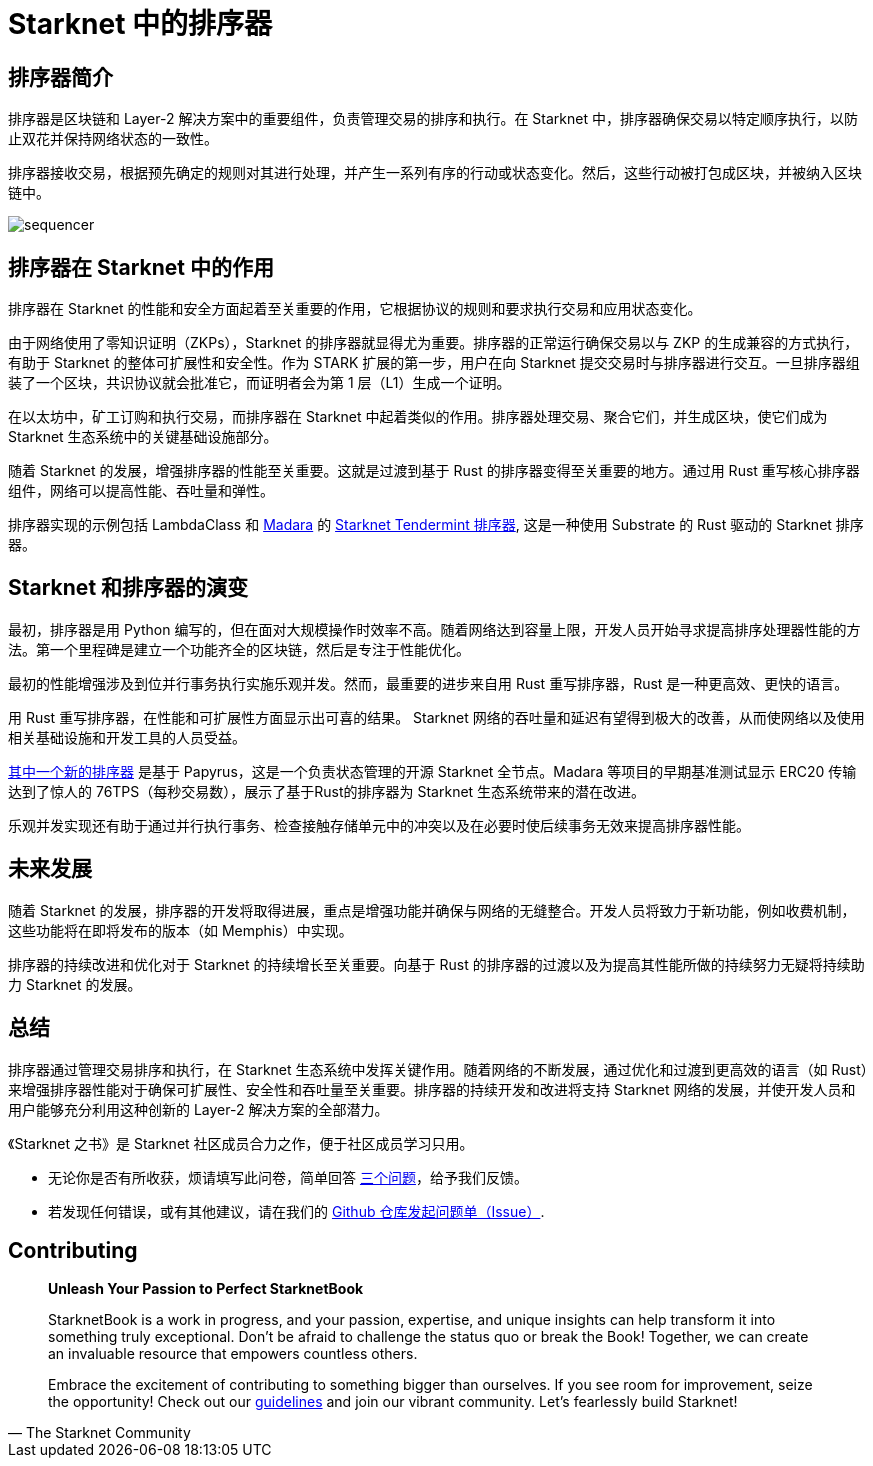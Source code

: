 = Starknet 中的排序器

== 排序器简介

排序器是区块链和 Layer-2 解决方案中的重要组件，负责管理交易的排序和执行。在 Starknet 中，排序器确保交易以特定顺序执行，以防止双花并保持网络状态的一致性。

排序器接收交易，根据预先确定的规则对其进行处理，并产生一系列有序的行动或状态变化。然后，这些行动被打包成区块，并被纳入区块链中。

image::sequencer.png[sequencer]

== 排序器在 Starknet 中的作用

排序器在 Starknet 的性能和安全方面起着至关重要的作用，它根据协议的规则和要求执行交易和应用状态变化。

由于网络使用了零知识证明（ZKPs），Starknet 的排序器就显得尤为重要。排序器的正常运行确保交易以与 ZKP 的生成兼容的方式执行，有助于 Starknet 的整体可扩展性和安全性。作为 STARK 扩展的第一步，用户在向 Starknet 提交交易时与排序器进行交互。一旦排序器组装了一个区块，共识协议就会批准它，而证明者会为第 1 层（L1）生成一个证明。

在以太坊中，矿工订购和执行交易，而排序器在 Starknet 中起着类似的作用。排序器处理交易、聚合它们，并生成区块，使它们成为 Starknet 生态系统中的关键基础设施部分。

随着 Starknet 的发展，增强排序器的性能至关重要。这就是过渡到基于 Rust 的排序器变得至关重要的地方。通过用 Rust 重写核心排序器组件，网络可以提高性能、吞吐量和弹性。

排序器实现的示例包括 LambdaClass 和 link:https://github.com/keep-starknet-strange/madara[Madara] 的 link:https://github.com/lambdaclass/starknet_tendermint_sequencer[Starknet Tendermint 排序器], 这是一种使用 Substrate 的 Rust 驱动的 Starknet 排序器。

== Starknet 和排序器的演变

最初，排序器是用 Python 编写的，但在面对大规模操作时效率不高。随着网络达到容量上限，开发人员开始寻求提高排序处理器性能的方法。第一个里程碑是建立一个功能齐全的区块链，然后是专注于性能优化。

最初的性能增强涉及到位并行事务执行实施乐观并发。然而，最重要的进步来自用 Rust 重写排序器，Rust 是一种更高效、更快的语言。

用 Rust 重写排序器，在性能和可扩展性方面显示出可喜的结果。 Starknet 网络的吞吐量和延迟有望得到极大的改善，从而使网络以及使用相关基础设施和开发工具的人员受益。

link:https://medium.com/starkware/papyrus-an-open-source-starknet-full-node-396f7cd90202[其中一个新的排序器] 是基于 Papyrus，这是一个负责状态管理的开源 Starknet 全节点。Madara 等项目的早期基准测试显示 ERC20 传输达到了惊人的 76TPS（每秒交易数），展示了基于Rust的排序器为 Starknet 生态系统带来的潜在改进。

乐观并发实现还有助于通过并行执行事务、检查接触存储单元中的冲突以及在必要时使后续事务无效来提高排序器性能。

== 未来发展

随着 Starknet 的发展，排序器的开发将取得进展，重点是增强功能并确保与网络的无缝整合。开发人员将致力于新功能，例如收费机制，这些功能将在即将发布的版本（如 Memphis）中实现。

排序器的持续改进和优化对于 Starknet 的持续增长至关重要。向基于 Rust 的排序器的过渡以及为提高其性能所做的持续努力无疑将持续助力 Starknet 的发展。

== 总结

排序器通过管理交易排序和执行，在 Starknet 生态系统中发挥关键作用。随着网络的不断发展，通过优化和过渡到更高效的语言（如 Rust）来增强排序器性能对于确保可扩展性、安全性和吞吐量至关重要。排序器的持续开发和改进将支持 Starknet 网络的发展，并使开发人员和用户能够充分利用这种创新的 Layer-2 解决方案的全部潜力。

[附注]
====
《Starknet 之书》是 Starknet 社区成员合力之作，便于社区成员学习只用。

* 无论你是否有所收获，烦请填写此问卷，简单回答 https://a.sprig.com/WTRtdlh2VUlja09lfnNpZDo4MTQyYTlmMy03NzdkLTQ0NDEtOTBiZC01ZjAyNDU0ZDgxMzU=[三个问题]，给予我们反馈。
* 若发现任何错误，或有其他建议，请在我们的 https://github.com/starknet-edu/starknetbook/issues[Github 仓库发起问题单（Issue）].
====

== Contributing

[quote, The Starknet Community]
____
*Unleash Your Passion to Perfect StarknetBook*

StarknetBook is a work in progress, and your passion, expertise, and unique insights can help transform it into something truly exceptional. Don't be afraid to challenge the status quo or break the Book! Together, we can create an invaluable resource that empowers countless others.

Embrace the excitement of contributing to something bigger than ourselves. If you see room for improvement, seize the opportunity! Check out our https://github.com/starknet-edu/starknetbook/blob/main/CONTRIBUTING.adoc[guidelines] and join our vibrant community. Let's fearlessly build Starknet! 
____

